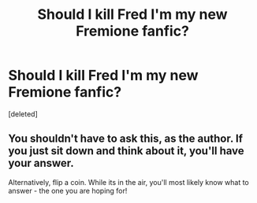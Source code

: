 #+TITLE: Should I kill Fred I'm my new Fremione fanfic?

* Should I kill Fred I'm my new Fremione fanfic?
:PROPERTIES:
:Score: 1
:DateUnix: 1433088669.0
:DateShort: 2015-May-31
:FlairText: Discussion
:END:
[deleted]


** You shouldn't have to ask this, as the author. If you just sit down and think about it, you'll have your answer.

Alternatively, flip a coin. While its in the air, you'll most likely know what to answer - the one you are hoping for!
:PROPERTIES:
:Score: 2
:DateUnix: 1433089204.0
:DateShort: 2015-May-31
:END:
